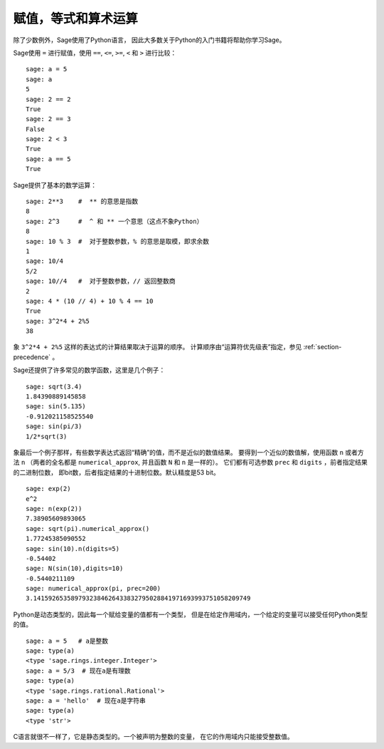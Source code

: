 
赋值，等式和算术运算
====================================

除了少数例外，Sage使用了Python语言，
因此大多数关于Python的入门书籍将帮助你学习Sage。

Sage使用 ``=`` 进行赋值，使用 ``==``, ``<=``, ``>=``, ``<`` 和 ``>`` 
进行比较：

::

    sage: a = 5
    sage: a
    5
    sage: 2 == 2
    True
    sage: 2 == 3
    False
    sage: 2 < 3
    True
    sage: a == 5
    True

Sage提供了基本的数学运算：

::

    sage: 2**3    #  ** 的意思是指数
    8
    sage: 2^3     #  ^ 和 ** 一个意思（这点不象Python）
    8
    sage: 10 % 3  #  对于整数参数，% 的意思是取模，即求余数
    1
    sage: 10/4
    5/2
    sage: 10//4   #  对于整数参数，// 返回整数商
    2
    sage: 4 * (10 // 4) + 10 % 4 == 10
    True
    sage: 3^2*4 + 2%5
    38

象 ``3^2*4 + 2%5`` 这样的表达式的计算结果取决于运算的顺序。
计算顺序由“运算符优先级表”指定，参见 :ref:`section-precedence` 。

Sage还提供了许多常见的数学函数，这里是几个例子：

::

    sage: sqrt(3.4)
    1.84390889145858 
    sage: sin(5.135)
    -0.912021158525540 
    sage: sin(pi/3)
    1/2*sqrt(3)

象最后一个例子那样，有些数学表达式返回“精确”的值，而不是近似的数值结果。
要得到一个近似的数值解，使用函数 ``n`` 或者方法 ``n``
（两者的全名都是 ``numerical_approx``, 并且函数 ``N`` 和 ``n`` 是一样的）。
它们都有可选参数 ``prec`` 和 ``digits`` ，前者指定结果的二进制位数，
即bit数，后者指定结果的十进制位数。默认精度是53 bit。

::

    sage: exp(2)
    e^2
    sage: n(exp(2))
    7.38905609893065
    sage: sqrt(pi).numerical_approx()
    1.77245385090552
    sage: sin(10).n(digits=5)
    -0.54402
    sage: N(sin(10),digits=10)
    -0.5440211109 
    sage: numerical_approx(pi, prec=200)
    3.1415926535897932384626433832795028841971693993751058209749

Python是动态类型的，因此每一个赋给变量的值都有一个类型，
但是在给定作用域内，一个给定的变量可以接受任何Python类型的值。

::

    sage: a = 5   # a是整数
    sage: type(a)
    <type 'sage.rings.integer.Integer'>
    sage: a = 5/3  # 现在a是有理数
    sage: type(a)
    <type 'sage.rings.rational.Rational'>
    sage: a = 'hello'  # 现在a是字符串
    sage: type(a)
    <type 'str'>

C语言就很不一样了，它是静态类型的。一个被声明为整数的变量，
在它的作用域内只能接受整数值。


